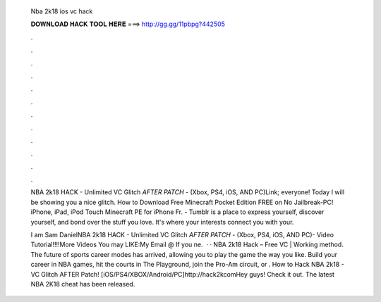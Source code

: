   Nba 2k18 ios vc hack
  
  
  
  𝐃𝐎𝐖𝐍𝐋𝐎𝐀𝐃 𝐇𝐀𝐂𝐊 𝐓𝐎𝐎𝐋 𝐇𝐄𝐑𝐄 ===> http://gg.gg/11pbpg?442505
  
  
  
  .
  
  
  
  .
  
  
  
  .
  
  
  
  .
  
  
  
  .
  
  
  
  .
  
  
  
  .
  
  
  
  .
  
  
  
  .
  
  
  
  .
  
  
  
  .
  
  
  
  .
  
  NBA 2k18 HACK - Unlimited VC Glitch *AFTER PATCH* - (Xbox, PS4, iOS, AND PC)Link;  everyone! Today I will be showing you a nice glitch. How to Download Free Minecraft Pocket Edition FREE on No Jailbreak-PC! iPhone, iPad, iPod Touch Minecraft PE for iPhone Fr. - Tumblr is a place to express yourself, discover yourself, and bond over the stuff you love. It's where your interests connect you with your.
  
  I am Sam DanielNBA 2k18 HACK - Unlimited VC Glitch *AFTER PATCH* - (Xbox, PS4, iOS, AND PC)- Video Tutorial!!!!More Videos You may LIKE:My Email @ If you ne.  · · NBA 2k18 Hack – Free VC | Working method. The future of sports career modes has arrived, allowing you to play the game the way you like. Build your career in NBA games, hit the courts in The Playground, join the Pro-Am circuit, or . How to Hack NBA 2k18 - VC Glitch AFTER Patch! [iOS/PS4/XBOX/Android/PC]http://hack2kcomHey guys! Check it out. The latest NBA 2K18 cheat has been released.
